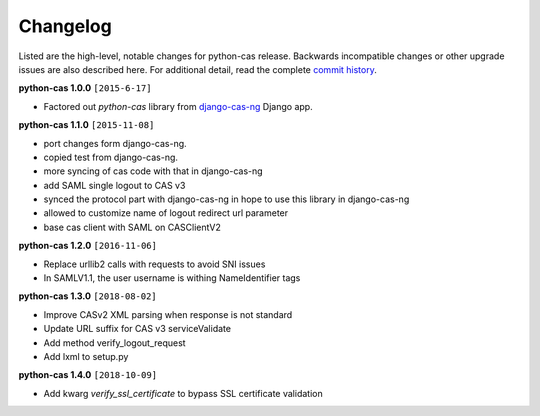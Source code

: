 *********
Changelog
*********

Listed are the high-level, notable changes for python-cas release.
Backwards incompatible changes or other upgrade issues are also described
here. For additional detail, read the complete `commit history`_.

**python-cas 1.0.0** ``[2015-6-17]``

* Factored out `python-cas` library from `django-cas-ng`_ Django app.


**python-cas 1.1.0** ``[2015-11-08]``

* port changes form django-cas-ng.
* copied test from django-cas-ng.
* more syncing of cas code with that in django-cas-ng
* add SAML single logout to CAS v3
* synced the protocol part with django-cas-ng in hope to use this library in django-cas-ng
* allowed to customize name of logout redirect url parameter
* base cas client with SAML on CASClientV2


**python-cas 1.2.0** ``[2016-11-06]``

* Replace urllib2 calls with requests to avoid SNI issues
* In SAMLV1.1, the user username is withing NameIdentifier tags

.. _commit history: https://github.com/python-cas/python-cas/commits
.. _django-cas-ng: https://github.com/mingchen/django-cas-ng


**python-cas 1.3.0** ``[2018-08-02]``

* Improve CASv2 XML parsing when response is not standard
* Update URL suffix for CAS v3 serviceValidate
* Add method verify_logout_request
* Add lxml to setup.py


**python-cas 1.4.0** ``[2018-10-09]``

* Add kwarg `verify_ssl_certificate` to bypass SSL certificate validation


